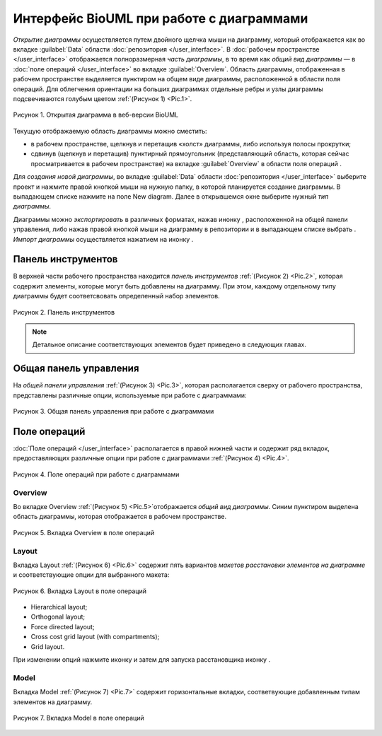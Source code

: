 Интерфейс BioUML при работе с диаграммами
=========================================

.. |diagram| image:: /images/icons/Type-Diagram-icon.png
.. |zoom in| image:: /images/icons/WebAction-toolbar-zoom_in-icon.png
.. |zoom out| image:: /images/icons/WebAction-toolbar-zoom_out-icon.png
.. |fit to screen| image:: /images/icons/fit_to_screen.png
.. |save| image:: /images/icons/save.gif
.. |saveas| image:: /images/icons/saveas.gif
.. |revert| image:: /images/icons/revert_save.gif
.. |export| image:: /images/icons/export.png
.. |import| image:: /images/icons/import.gif

*Открытие диаграммы* осуществляется путем двойного щелчка мыши на диаграмму, который отображается как |diagram| во вкладке :guilabel:`Data` области :doc:`репозитория </user_interface>`.
В :doc:`рабочем пространстве </user_interface>` отображается полноразмерная *часть диаграммы*, в то время как   
*общий вид диаграммы* — в :doc:`поле операций </user_interface>` во вкладке :guilabel:`Overview`. Область диаграммы, отображенная в рабочем пространстве выделяется пунктиром на общем виде диаграммы, расположенной
в области поля операций. Для облегчения ориентации на больших диаграммах отдельные ребры и узлы диаграммы подсвечиваются голубым цветом :ref:`(Рисунок 1) <Pic.1>`.

.. _Pic.1:

.. figure:: images/diagrams/opened_diagram.png
   :width: 100%
   :alt: Открытая диаграмма в веб-версии BioUML
   :align: center

   Рисунок 1. Открытая диаграмма в веб-версии BioUML
   
Текущую отображаемую область диаграммы можно сместить:

-     в рабочем пространстве, щелкнув и перетащив «холст» диаграммы, либо используя полосы прокрутки; 
-     сдвинув (щелкнув и перетащив) пунктирный прямоугольник (представляющий область, которая сейчас просматривается в рабочем пространстве) на вкладке :guilabel:`Overview` в области поля операций .

Для *создания новой диаграммы*, во вкладке :guilabel:`Data` области :doc:`репозитория </user_interface>` выберите проект и нажмите правой кнопкой мыши на нужную папку, в которой планируется
создание диаграммы. В выпадающем списке нажмите на поле |diagram| New diagram. Далее в открывшемся окне выберите нужный *тип диаграммы*. 

Диаграммы можно *экспортировать* в различных форматах, нажав инонку |export|, расположенной на общей панели управления, либо нажав
правой кнопкой мыши на диаграмму в репозитории и в выпадающем списке выбрать |export|.
*Импорт диаграммы* осуществляется нажатием на иконку |import|.

Панель инструментов
-------------------

В верхней части рабочего пространства находится *панель инструментов* :ref:`(Рисунок 2) <Pic.2>`, которая содержит элементы, которые могут быть добавлены на диаграмму. 
При этом, каждому отдельному типу диаграммы будет соответсвовать определенный набор элементов. 

.. _Pic.2:

.. figure:: /images/interface/modelling_icons.png
   :width: 80%
   :alt: Панель инструментов
   :align: center

   Рисунок 2. Панель инструментов

.. note::
   Детальное описание соответствующих элементов будет приведено в следующих главах. 
   
Общая панель управления
-----------------------

На *общей панели управления* :ref:`(Рисунок 3) <Pic.3>`, которая располагается сверху от рабочего пространства, представлены различные опции, используемые при работе с диаграммами:

.. _Pic.3:

.. figure:: /images/interface/general_panel.png
   :width: 90%
   :alt: Общая панель управления
   :align: center

   Рисунок 3. Общая панель управления при работе с диаграммами 

.. raw:: html

    <style>
       table {
           border-collapse: collapse;
           width: 100%;
		   background-color: white;
       }
       th, td {
           border: 1px solid #dddddd;
           text-align: left;
           padding: 8px;
       }
       tr:nth-child(even) {
           background-color: white;
       }
       th {
           background-color: #2980B9;
           color: white;
       }
	   .table-bottom-margin {
           margin-top: 20px;
       }
   </style>
   
   <table style="table-layout: fixed; width: 100%; word-wrap: break-word;">
   <caption>Таблица 1. Элементы общей панели управления, используемой при работе с диаграммами</caption>
   <tr>
        <th>Описание</th>
        <th>Обозначение</th>
    </tr>
    <tr>
	    <th colspan="2">Управление версиями и экспортом/импортом диаграммы</th>
    </tr>
    <tr>
        <td>Сохранение текущей версии диаграммы</td>
        <td><img src="_images/save.gif" alt="Сохранение диаграммы"></td>
    </tr>
    <tr>
        <td>Сохранение копии диаграммы</td>
        <td><img src="_images/saveas.gif" alt="Сохранение копии диаграммы"></td>
    </tr>
    <tr>
        <td>Восстановление сохраненной версии диаграммы</td>
        <td><img src="_images/revert_save.gif" alt="Восстановление сохраненной версии диаграммы"></td>
    </tr>
    <tr>
        <td>Экспорт диаграммы</td>
        <td><img src="_images/export.png" alt="Экспорт диаграммы"></td>
    </tr>
    <tr>
        <td>Импорт диаграммы</td>
        <td><img src="_images/import.gif" alt="Импорт диаграммы"></td>
    </tr>
    <tr>
        <td>Изменить тип диаграммы</td>
        <td><img src="_images/convert_to_type.png" alt="Изменить тип диаграммы"></td>
    </tr>    
    <tr>
	    <th colspan="2">Операции отмены и повтора действий</th>
    </tr>
    <tr>
        <td>Отмена действия</td>
        <td><img src="_images/undo.gif" alt="Отмена действия"></td>
    </tr>
    <tr>
        <td>Повтор действия</td>
        <td><img src="_images/redo.gif" alt="Шина"></td>
    </tr>
    <tr>
        <th colspan="2">Операции масштабирования диаграммы</th>
    </tr>
    <tr>
        <td>Уменьшить масштаб диаграммы</td>
        <td><img src="_images/zoom_out.png" alt="Уменьшить масштаб диаграммы"></td>
    </tr>
    <tr>
        <td>Увеличить масштаб диаграммы</td>
        <td><img src="_images/zoom_in.png" alt="Увеличить масштаб диаграммы"></td>
    </tr>
    <tr>
        <td>Отобразить полноразмерный вид диаграммы</td>
        <td><img src="_images/fit_to_screen.png" alt="Отобразить полноразмерный вид диаграммы"></td>
	</tr>
	<tr>
        <th colspan="2">Опции отображения диаграмм</th>
    </tr>
	<tr>
        <td>Автоматическая расстановка ребер при перемещении узлов диаграммы</td>
        <td><img src="_images/set_auto_layout.gif" alt="Автоматическая расстановка ребер при перемещении узлов диаграммы"></td>
    </tr>
	<tr>
        <td>Настройки визуального отображения диаграммы</td>
        <td><img src="_images/options.gif" alt="Настройки визуального отображения диаграммы"></td>
    </tr>
	<tr>
	 <th colspan="2">Удаление и копирование элементов диаграммы</th>
    </tr>
    <tr>
        <td colspan="2">Для удаления либо копирования элементов диаграммы зажмите кнопку Control с правой кнопкой мыши и выделите нужные элементы диаграммы</td>
    </tr>
	<tr>
        <td>Удаление элемента/элементов диаграммы</td>
        <td><img src="_images/remove.png" alt="Удаление элемента/элементов диаграммы"></td>
    </tr>
	<tr>
        <td>Копирование элемента/элементов диаграммы в новую диаграмму</td>
        <td><img src="_images/copy.png" alt="Копирование элемента/элементов диаграммы в новую диаграмму"></td>
    </tr>
	<tr>
	 <th colspan="2">Опции выравнивания диаграммы</th>
    </tr>
	<tr>
        <td colspan="2">Для выравнивания зажмите кнопку Control с правой кнопкой мыши и выделите нужные элементы диаграммы</td>
    </tr>
	<tr>
       <td>Выравнивание по верхнему краю</td>
       <td><img src="_images/align_up.png" alt="Выравнивание по верхнему краю"></td>
    </tr>	
    <tr>
       <td>Выравнивание по середине</td>
       <td><img src="_images/align_middle.png" alt="Выравнивание по середине"></td>
    </tr>
    <tr>
       <td>Выравнивание по нижнему краю</td>
       <td><img src="_images/align_down.png" alt="Выравнивание по нижнему краю"></td>
    </tr>
    <tr>
       <td>Выравнивание по левому краю</td>
       <td><img src="_images/align_left.png" alt="Выравнивание по левому краю"></td>
    </tr>
    <tr>
       <td>Выравнивание по центру</td>
       <td><img src="_images/align_center.png" alt="Выравнивание по центру"></td>
    </tr>
    <tr>
       <td>Выравнивание по правому краю</td>
       <td><img src="_images/align_right.png" alt="Выравнивание по правому краю"></td>
    </tr>
	<tr>
       <td>Горизонтальное выравнивание</td>
       <td><img src="_images/distribute_horizontally.png" alt="Горизонтальное выравнивание"></td>
    </tr>
	<tr>
       <td>Вертикальное выравнивание</td>
       <td><img src="_images/distribute_vertically.png" alt="Вертикальное выравнивание"></td>
    </tr>
	<tr>
	 <th colspan="2">Add upstream/downstream</th>
    </tr>
	<tr>
       <td>Add upstream</td>
       <td><img src="_images/distribute_vertically.png" alt="Add upstream"></td>
    </tr>
	<tr>
       <td>Add downstream</td>
       <td><img src="_images/distribute_vertically.png" alt="Add downstream"></td>
    </tr>
	<tr>
	 <th colspan="2">Опции модульного моделирования</th>
    </tr>
	<tr>
       <td>Смена порта</td>
       <td><img src="_images/change_port.png" alt="Смена порта"></td>
    </tr>
	<tr>
       <td>Смена подмодуля</td>
       <td><img src="_images/change_subdiagram.png" alt="Смена подмодуля"></td>
    </tr>	
	<tr>
       <td>Разделение диаграммы на подмодули</td>
       <td><img src="_images/split_diagram.png" alt="Разделение диаграммы на подмодули"></td>
    </tr>	
    <tr>
       <td>Отобразить изменения в подмоделях на модульной диаграмме</td>
       <td><img src="_images/update_submodel.png" alt="Отобразить изменения в подмоделях на модульной диаграмме"></td>
    </tr>
    <tr>
	 <th colspan="2">Опции клонирования сущностей</th>
    </tr>
	<tr>
       <td>Создание клона сущности</td>
       <td><img src="_images/clone_node.png" alt="Создание клона сущности"></td>
    </tr>
	<tr>
       <td>Объединение клонов сущностей</td>
       <td><img src="_images/merge_node.png" alt="Объединение клонов сущностей"></td>
    </tr>
   </table>

   <div class="table-bottom-margin"></div>

Поле операций 
-------------

:doc:`Поле операций </user_interface>` располагается в правой нижней части и содержит ряд вкладок, предоставляющих
различные опции при работе с диаграммами :ref:`(Рисунок 4) <Pic.4>`.

.. _Pic.4:

.. figure:: /images/interface/operations_field.png
   :width: 100%
   :alt: Поле операций при работе с диаграммами
   :align: center

   Рисунок 4. Поле операций при работе с диаграммами

Overview
~~~~~~~~

Во вкладке Overview :ref:`(Рисунок 5) <Pic.5>`отображается *общий вид диаграммы*. Синим пунктиром выделена область диаграммы, которая отображается
в рабочем пространстве. 

.. _Pic.5:

.. figure:: /images/interface/overview.png
   :width: 100%
   :alt: Вкладка Overview в поле операций
   :align: center

   Рисунок 5. Вкладка Overview в поле операций

Layout
~~~~~~

.. |save_layout| image:: /images/icons/save_layout.gif
.. |simulate| image:: /images/icons/simulate.gif

Вкладка Layout :ref:`(Рисунок 6) <Pic.6>` содержит пять вариантов *макетов расстановки элементов на диаграмме* и соответствующие опции для выбранного макета: 

.. _Pic.6:

.. figure:: /images/interface/layout.png
   :width: 100%
   :alt: Вкладка Layout в поле операций
   :align: center

   Рисунок 6. Вкладка Layout в поле операций

-   Hierarchical layout;
-   Orthogonal layout;
-   Force directed layout;
-   Cross cost grid layout (with compartments);
-   Grid layout. 

При изменении опций нажмите иконку |save_layout| и затем для запуска расстановщика иконку |simulate|.

Model
~~~~~

Вкладка Model :ref:`(Рисунок 7) <Pic.7>` содержит горизонтальные вкладки, соответвующие добавленным типам элементов на диаграмму.

.. _Pic.7:

.. figure:: /images/interface/layout.png
   :width: 100%
   :alt: Вкладка Model в поле операций
   :align: center

   Рисунок 7. Вкладка Model в поле операций 






	 



